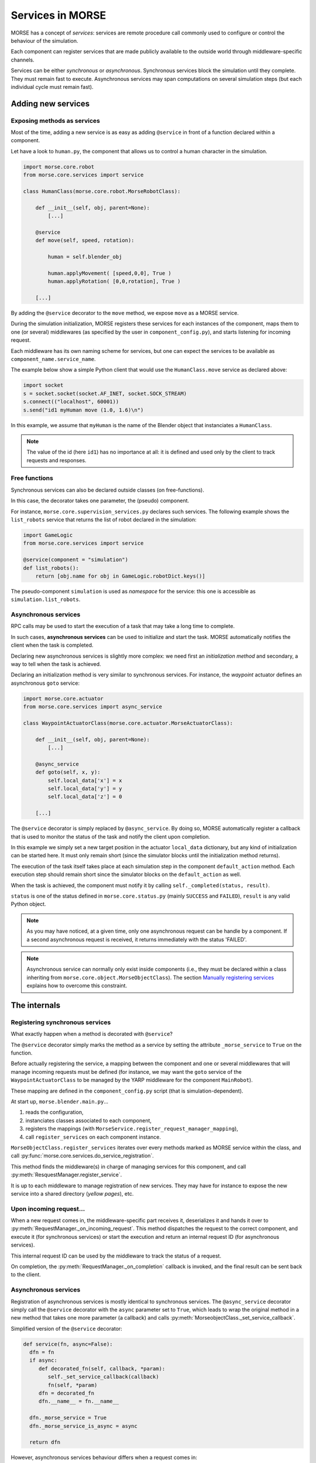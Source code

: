 Services in MORSE
=================

MORSE has a concept of *services*: services are remote procedure call commonly
used to configure or control the behaviour of the simulation.

Each component can register services that are made publicly available to the
outside world through middleware-specific channels.

Services can be either *synchronous* or *asynchronous*. Synchronous services
block the simulation until they complete. They must remain fast to execute.
Asynchronous services may span computations on several simulation steps (but
each individual cycle must remain fast).

Adding new services
-------------------

Exposing methods as services
++++++++++++++++++++++++++++

Most of the time, adding a new service is as easy as adding ``@service``
in front of a function declared within a component.

Let have a look to ``human.py``, the component that allows us to control
a human character in the simulation.

.. code-block:: python

    import morse.core.robot
    from morse.core.services import service

    class HumanClass(morse.core.robot.MorseRobotClass):

        def __init__(self, obj, parent=None):
            [...]
 
        @service
        def move(self, speed, rotation):
            
            human = self.blender_obj
            
            human.applyMovement( [speed,0,0], True )
            human.applyRotation( [0,0,rotation], True )

        [...]

By adding the ``@service`` decorator to the ``move`` method, we expose
``move`` as a MORSE service.

During the simulation initialization, MORSE registers these services for
each instances of the component, maps them to one (or several)
middlewares (as specified by the user in ``component_config.py``), and
starts listening for incoming request.

Each middleware has its own naming scheme for services, but one can
expect the services to be available as ``component_name.service_name``.

The example below show a simple Python client that would use the
``HumanClass.move`` service as declared above:

.. code-block:: python

  import socket
  s = socket.socket(socket.AF_INET, socket.SOCK_STREAM)
  s.connect(("localhost", 60001))
  s.send("id1 myHuman move (1.0, 1.6)\n")

In this example, we assume that ``myHuman`` is the name of the Blender
object that instanciates a ``HumanClass``.

.. note::
  The value of the id (here ``id1``) has no importance at all: it is
  defined and used only by the client to track requests and responses.

Free functions
++++++++++++++

Synchronous services can also be declared outside classes (on
free-functions).

In this case, the decorator takes one parameter, the (pseudo) component.

For instance, ``morse.core.supervision_services.py`` declares such
services. The following example shows the ``list_robots`` service that
returns the list of robot declared in the simulation:

.. code-block:: python

    import GameLogic
    from morse.core.services import service

    @service(component = "simulation")
    def list_robots():
        return [obj.name for obj in GameLogic.robotDict.keys()]

The pseudo-component ``simulation`` is used as *namespace* for the
service: this one is accessible as ``simulation.list_robots``.

Asynchronous services
+++++++++++++++++++++

RPC calls may be used to start the execution of a task that may take a
long time to complete.

In such cases, **asynchronous services** can be used to initialize and start
the task. MORSE automatically notifies the client when the task is
completed.

Declaring new asynchronous services is slightly more complex: we need
first an *initialization method* and secondary, a way to tell when the
task is achieved.

Declaring an initialization method is very similar to synchronous
services. For instance, the *waypoint* actuator defines an asynchronous
``goto`` service:

.. code-block:: python

    import morse.core.actuator
    from morse.core.services import async_service

    class WaypointActuatorClass(morse.core.actuator.MorseActuatorClass):

        def __init__(self, obj, parent=None):
            [...]

        @async_service
        def goto(self, x, y):
            self.local_data['x'] = x
            self.local_data['y'] = y
            self.local_data['z'] = 0 

        [...]

The ``@service`` decorator is simply replaced by ``@async_service``. By
doing so, MORSE automatically register a callback that is used to
monitor the status of the task and notify the client upon completion.

In this example we simply set a new target position in the actuator
``local_data`` dictionary, but any kind of initialization can be started
here. It must only remain short (since the simulator blocks until the
initialization method returns).

The execution of the task itself takes place at each simulation step in
the component ``default_action`` method. Each execution step should
remain short since the simulator blocks on the ``default_action`` as
well.

When the task is achieved, the component must notify it by calling
``self._completed(status, result)``.

``status`` is one of the status defined in ``morse.core.status.py``
(mainly ``SUCCESS`` and ``FAILED``), ``result`` is any valid Python
object.

.. note::
  As you may have noticed, at a given time, only one asynchronous
  request can be handle by a component.  If a second asynchronous
  request is received, it returns immediately
  with the status 'FAILED'.

.. note::
  Asynchronous service can normally only exist inside components (i.e.,
  they must be declared within a class inheriting from
  ``morse.core.object.MorseObjectClass``).
  The section `Manually registering services`_ explains how to overcome
  this constraint.

The internals
-------------

Registering synchronous services
++++++++++++++++++++++++++++++++

What exactly happen when a method is decorated with ``@service``?

The ``@service`` decorator simply marks the method as a service by
setting the attribute ``_morse_service`` to ``True`` on the function.

Before actually registering the service, a mapping between the component
and one or several middlewares that will manage incoming requests must
be defined (for instance, we may want the ``goto`` service of the
``WaypointActuatorClass`` to be managed by the YARP middleware for the
component ``MainRobot``).

These mapping are defined in the ``component_config.py`` script (that is
simulation-dependent).

At start up, ``morse.blender.main.py``...

1. reads the configuration, 
2. instanciates classes associated to each component, 
3. registers the mappings (with ``MorseService.register_request_manager_mapping``),
4. call ``register_services`` on each component instance.

``MorseObjectClass.register_services`` iterates over every methods
marked as MORSE service within the class, and call
:py:func:`morse.core.services.do_service_registration`.

This method finds the middleware(s) in charge of managing services for
this component, and call :py:meth:`ResquestManager.register_service`.

It is up to each middleware to manage registration of new services. They
may have for instance to expose the new service into a shared directory (*yellow
pages*), etc.

Upon incoming request...
++++++++++++++++++++++++

When a new request comes in, the middleware-specific part receives it,
deserializes it and hands it over to
:py:meth:`RequestManager._on_incoming_request`. This method dispatches
the request to the correct component, and execute it (for synchronous
services) or start the execution and return an internal request ID (for asynchronous services).

This internal request ID can be used by the middleware to track the status of a request.

On completion, the :py:meth:`RequestManager._on_completion` callback is
invoked, and the final result can be sent back to the client.

Asynchronous services
+++++++++++++++++++++

Registration of asynchronous services is mostly identical to synchronous
services. The ``@async_service`` decorator simply call the ``@service``
decorator with the ``async`` parameter set to ``True``, which leads to
wrap the original method in a new method that takes one more parameter
(a callback) and calls :py:meth:`MorseobjectClass._set_service_callback`.

Simplified version of the ``@service`` decorator:

.. code-block:: python

    def service(fn, async=False):
      dfn = fn
      if async:
         def decorated_fn(self, callback, *param):
            self._set_service_callback(callback)
            fn(self, *param)
         dfn = decorated_fn
         dfn.__name__ = fn.__name__

      dfn._morse_service = True
      dfn._morse_service_is_async = async

      return dfn

However, asynchronous services behaviour differs when a request comes
in:

* :py:meth:`RequestManager._on_incoming_request` creates a new callback
  function for this service,
* It invokes the original method with this callback,
* When :py:meth:`MorseObjectClass._completed` is invoked (i.e., when
  the service is completed), the callback is executed.
* This causes in turn the :py:meth:`RequestManager._on_completion`
  method to be invoked, to notify middleware-specific request managers
  that the task is complete.

Manually registering services
-----------------------------

While usually not necessary, you may have sometimes to manually register
services (i.e. without using decorators).

This first code snippet shows how to register a synchronous service that uses
sockets as communication interface:

.. code-block:: python

   from morse.middleware.socket_request_manager import SocketRequestManager
  
   def add(a, b):
       return a + b

   req_manager = SocketRequestManager()
   req_manager.register_service("test_component", add)

   while True:
       # This calls the middleware specific part, in charge of reading
       # incoming request and writing back pending results.
       req_manager.process()
       # In a real case, you don't want to block on such a loop, and MORSE
       # takes care itself to call req_manager.process()

If you run this sample code, you can test it with a simple Telnet session::

  > telnet localhost 60001
  Connected to localhost.
  > req1 test_component add (1,2)
  req1 OK 3

.. note::
   The socket-based protocol is fairly simple: you provide a request id, the
   name of the component that offer the service, the name of the service and
   (if necessary) parameters. Parameters must be contained in a valid Python
   iterable (a tuple, like in the example, or an array).

   Here, ``req1`` is the custom request id, chosen by the client.

For asynchronous services, a callback function is passed to the service. It
allows the service to notify when it is complete.

This second code snippet shows an example of asynchronous service:

.. code-block:: python

   import time
   from morse.core import status
   from morse.middleware.socket_request_manager import SocketRequestManager
   
   result_cb = None
   run_computation = False
   value = None

   # We start here our asynchronous service.
   # an arbitrary amount of parameters can be passed, but the first one
   # must be the callback to set the service result upon completion.
   def start_computation(result_setter, start_value):
        global result_cb, value, run_computation

        result_cb = result_setter
        value = start_value
        run_computation = True

        # the service must return true if the task was successfully started
        return True

   # This is the actual code called at each simulation step in our component
   def complex_computation(a):
       global run_computation

       if a == 0:
           # At the end of the computation, we set the result.
           # the result can be any valid Python object
           result_cb((status.SUCCESS, "done!"))
           run_computation = False

       time.sleep(1)
       return a - 1

   req_manager = SocketRequestManager()

   # here we explicitely register an asynchronous service.
   # the optional 'service_name' argument allows to define a custom service
   # name.
   req_manager.register_async_service("test_component", start_computation, service_name = "compute")

   while True:
       req_manager.process()

       if run_computation:
          value = complex_computation(value)
          print("Value is now %i" % value)


If you test the code with Telnet::

  > telnet localhost 60001
  Connected to localhost.
  > req2 test_component compute (5,)
  [after 5 seconds]
  req2 OK done!

.. note::
    When passing a single parameter, you still need to pass a valid Python iterable,
    with only one element.  Hence the ``(5,)``.
 
